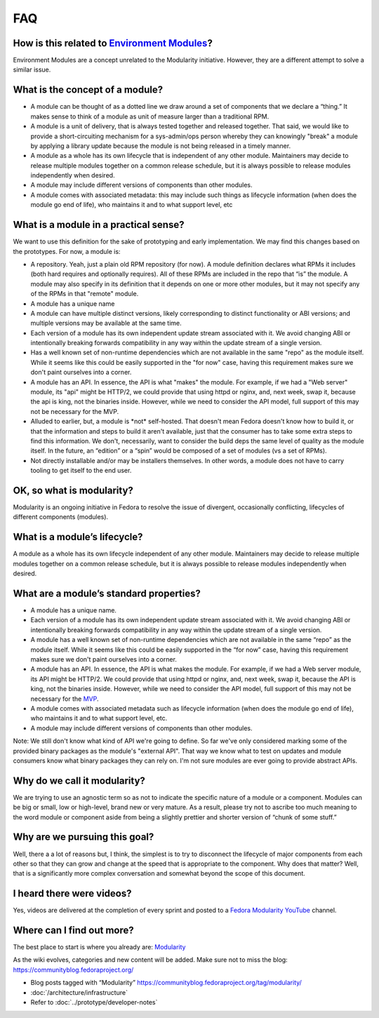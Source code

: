 FAQ
===

How is this related to `Environment Modules <Packaging:EnvironmentModules>`__?
------------------------------------------------------------------------------

Environment Modules are a concept unrelated to the Modularity
initiative. However, they are a different attempt to solve a similar issue.

What is the concept of a module?
--------------------------------

-  A module can be thought of as a dotted line we draw around a set of
   components that we declare a “thing.” It makes sense to think of a
   module as unit of measure larger than a traditional RPM.
-  A module is a unit of delivery, that is always tested together and
   released together. That said, we would like to provide a
   short-circuiting mechanism for a sys-admin/ops person whereby they
   can knowingly "break" a module by applying a library update because
   the module is not being released in a timely manner.
-  A module as a whole has its own lifecycle that is independent of any
   other module. Maintainers may decide to release multiple modules
   together on a common release schedule, but it is always possible to
   release modules independently when desired.
-  A module may include different versions of components than other
   modules.
-  A module comes with associated metadata: this may include such things
   as lifecycle information (when does the module go end of life), who
   maintains it and to what support level, etc

What is a module in a practical sense?
--------------------------------------

We want to use this definition for the sake of prototyping and early
implementation. We may find this changes based on the prototypes. For
now, a module is:

-  A repository. Yeah, just a plain old RPM repository (for now). A
   module definition declares what RPMs it includes (both hard requires
   and optionally requires). All of these RPMs are included in the repo
   that “is” the module. A module may also specify in its definition
   that it depends on one or more other modules, but it may not specify
   any of the RPMs in that "remote" module.
-  A module has a unique name
-  A module can have multiple distinct versions, likely corresponding to
   distinct functionality or ABI versions; and multiple versions may be
   available at the same time.
-  Each version of a module has its own independent update stream
   associated with it. We avoid changing ABI or intentionally breaking
   forwards compatibility in any way within the update stream of a
   single version.
-  Has a well known set of non-runtime dependencies which are not
   available in the same "repo" as the module itself. While it seems
   like this could be easily supported in the "for now" case, having
   this requirement makes sure we don't paint ourselves into a corner.
-  A module has an API. In essence, the API is what "makes" the module.
   For example, if we had a "Web server" module, its "api" might be
   HTTP/2, we could provide that using httpd or nginx, and, next week,
   swap it, because the api is king, not the binaries inside. However,
   while we need to consider the API model, full support of this may not
   be necessary for the MVP.
-  Alluded to earlier, but, a module is \*not\* self-hosted. That
   doesn't mean Fedora doesn't know how to build it, or that the
   information and steps to build it aren't available, just that the
   consumer has to take some extra steps to find this information. We
   don't, necessarily, want to consider the build deps the same level of
   quality as the module itself. In the future, an “edition” or a “spin”
   would be composed of a set of modules (vs a set of RPMs).
-  Not directly installable and/or may be installers themselves. In
   other words, a module does not have to carry tooling to get itself to
   the end user.

OK, so what is modularity?
--------------------------

Modularity is an ongoing initiative in Fedora to resolve the issue of
divergent, occasionally conflicting, lifecycles of different components
(modules).

What is a module’s lifecycle?
-----------------------------

A module as a whole has its own lifecycle independent of any other
module. Maintainers may decide to release multiple modules together on a
common release schedule, but it is always possible to release modules
independently when desired.

What are a module’s standard properties?
----------------------------------------

-  A module has a unique name.
-  Each version of a module has its own independent update stream
   associated with it. We avoid changing ABI or intentionally breaking
   forwards compatibility in any way within the update stream of a
   single version.
-  A module has a well known set of non-runtime dependencies which are
   not available in the same “repo” as the module itself. While it seems
   like this could be easily supported in the “for now” case, having
   this requirement makes sure we don't paint ourselves into a corner.
-  A module has an API. In essence, the API is what makes the module.
   For example, if we had a Web server module, its API might be HTTP/2.
   We could provide that using httpd or nginx, and, next week, swap it,
   because the API is king, not the binaries inside. However, while we
   need to consider the API model, full support of this may not be
   necessary for the
   `MVP <https://en.wikipedia.org/wiki/Minimum_viable_product>`__.
-  A module comes with associated metadata such as lifecycle information
   (when does the module go end of life), who maintains it and to what
   support level, etc.
-  A module may include different versions of components than other
   modules.

Note: We still don't know what kind of API we're going to define. So far
we've only considered marking some of the provided binary packages as
the module's "external API". That way we know what to test on updates
and module consumers know what binary packages they can rely on. I'm not
sure modules are ever going to provide abstract APIs.

Why do we call it modularity?
-----------------------------

We are trying to use an agnostic term so as not to indicate the specific
nature of a module or a component. Modules can be big or small, low or
high-level, brand new or very mature. As a result, please try not to
ascribe too much meaning to the word module or component aside from
being a slightly prettier and shorter version of “chunk of some stuff.”

Why are we pursuing this goal?
------------------------------

Well, there a a lot of reasons but, I think, the simplest is to try to
disconnect the lifecycle of major components from each other so that
they can grow and change at the speed that is appropriate to the
component. Why does that matter? Well, that is a significantly more
complex conversation and somewhat beyond the scope of this document.

I heard there were videos?
--------------------------

Yes, videos are delivered at the completion of every sprint and posted
to a `Fedora Modularity
YouTube <https://www.youtube.com/channel/UC4O8G9SZwqtkIAuKcT8-JpQ>`__
channel.

Where can I find out more?
--------------------------

The best place to start is where you already are:
`Modularity <Modularity>`__

As the wiki evolves, categories and new content will be added. Make sure
not to miss the blog: https://communityblog.fedoraproject.org/

-  Blog posts tagged with “Modularity”
   https://communityblog.fedoraproject.org/tag/modularity/

-  :doc:`/architecture/infrastructure`

-  Refer to :doc:`../prototype/developer-notes`
